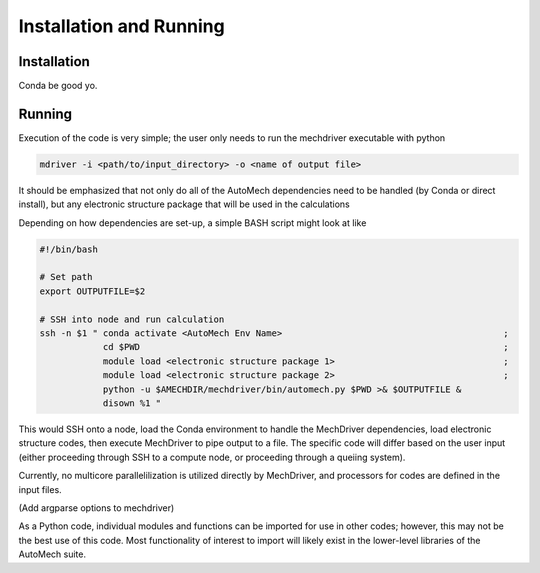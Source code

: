 
Installation and Running
========================

Installation
------------

Conda be good yo.

Running
-------

Execution of the code is very simple; the user only needs to run the mechdriver executable with python

.. code-block:: console
    
   mdriver -i <path/to/input_directory> -o <name of output file>

It should be emphasized that not only do all of the AutoMech dependencies need to be handled (by Conda or direct install), but any electronic structure package that will be used in the calculations

Depending on how dependencies are set-up, a simple BASH script might look at like

.. code-block:: bash

    #!/bin/bash
  
    # Set path
    export OUTPUTFILE=$2
    
    # SSH into node and run calculation
    ssh -n $1 " conda activate <AutoMech Env Name>                                          ;
                cd $PWD                                                                     ;
                module load <electronic structure package 1>                                ; 
                module load <electronic structure package 2>                                ; 
                python -u $AMECHDIR/mechdriver/bin/automech.py $PWD >& $OUTPUTFILE &  
                disown %1 "

This would SSH onto a node, load the Conda environment to handle the MechDriver dependencies, load electronic structure codes, then execute MechDriver to pipe output to a file. The specific code will differ based on the user input (either proceeding through SSH to a compute node, or proceeding through a queiing system).

Currently, no multicore parallelilization is utilized directly by MechDriver, and processors for codes are defined in the input files. 

(Add argparse options to mechdriver)

As a Python code, individual modules and functions can be imported for use in other codes; however, this may not be the best use of this code. Most functionality of interest to import will likely exist in the lower-level libraries of the AutoMech suite.


